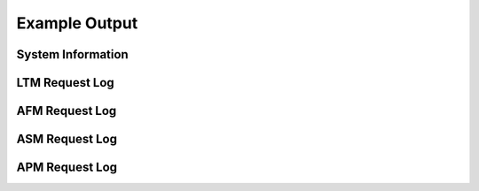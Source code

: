 Example Output
==============

System Information
------------------

.. code-block:: json
   :linenos:

    {
        "hostname": "hostname",
        "version": "14.0.0.1",
        "versionBuild": "0.0.2",
        "location": "Seattle",
        "description": "My BIG-IP description",
        "marketingName": "BIG-IP Virtual Edition",
        "platformId": "Z100",
        "chassisId": "9c3abad5-513a-1c43-5bc2be62e957",
        "baseMac": "00:0d:3a:30:34:51",
        "callBackUrl": "https://192.0.2.1",
        "configReady": "yes",
        "licenseReady": "yes",
        "provisionReady": "yes",
        "syncMode": "standalone",
        "syncColor": "green",
        "syncStatus": "Standalone",
        "syncSummary": " ",
        "failoverStatus": "ACTIVE",
        "failoverColor": "green",
        "deviceTimestamp": "2018-12-13T20:24:20Z",
        "cpu": 1,
        "memory": 15,
        "tmmCpu": 1,
        "tmmMemory": 4,
        "tmmTraffic": {
            "clientSideTraffic.bitsIn": 5682858224,
            "clientSideTraffic.bitsOut": 18756943624
        },
        "diskStorage": {
            "/": {
                "1024-blocks": "436342",
                "Capacity": "55%",
                "name": "/"
            },
            "/dev/shm": {
                "1024-blocks": "7181064",
                "Capacity": "1%",
                "name": "/dev/shm"
            },
            "/config": {
                "1024-blocks": "3269592",
                "Capacity": "3%",
                "name": "/config"
            },
            "/usr": {
                "1024-blocks": "4136432",
                "Capacity": "83%",
                "name": "/usr"
            },
            "/var": {
                "1024-blocks": "3096336",
                "Capacity": "28%",
                "name": "/var"
            },
            "/shared": {
                "1024-blocks": "20642428",
                "Capacity": "2%",
                "name": "/shared"
            },
            "/var/log": {
                "1024-blocks": "3023760",
                "Capacity": "5%",
                "name": "/var/log"
            },
            "/appdata": {
                "1024-blocks": "25717852",
                "Capacity": "1%",
                "name": "/appdata"
            },
            "/shared/rrd.1.2": {
                "1024-blocks": "7181064",
                "Capacity": "1%",
                "name": "/shared/rrd.1.2"
            },
            "/var/run": {
                "1024-blocks": "7181064",
                "Capacity": "1%",
                "name": "/var/run"
            },
            "/var/tmstat": {
                "1024-blocks": "7181064",
                "Capacity": "1%",
                "name": "/var/tmstat"
            },
            "/var/prompt": {
                "1024-blocks": "4096",
                "Capacity": "1%",
                "name": "/var/prompt"
            },
            "/var/loipc": {
                "1024-blocks": "7181064",
                "Capacity": "0%",
                "name": "/var/loipc"
            }
        },
        "diskLatency": {
            "sda": {
                "rsec/s": "356.44",
                "wsec/s": "109.09",
                "name": "sda"
            },
            "sdb": {
                "rsec/s": "1.03",
                "wsec/s": "0.00",
                "name": "sdb"
            },
            "dm-0": {
                "rsec/s": "0.02",
                "wsec/s": "0.00",
                "name": "dm-0"
            },
            "dm-1": {
                "rsec/s": "1.16",
                "wsec/s": "64.68",
                "name": "dm-1"
            },
            "dm-2": {
                "rsec/s": "0.02",
                "wsec/s": "0.00",
                "name": "dm-2"
            },
            "dm-3": {
                "rsec/s": "0.83",
                "wsec/s": "26.54",
                "name": "dm-3"
            },
            "dm-4": {
                "rsec/s": "1.16",
                "wsec/s": "5.80",
                "name": "dm-4"
            },
            "dm-5": {
                "rsec/s": "19.59",
                "wsec/s": "2.23",
                "name": "dm-5"
            },
            "dm-6": {
                "rsec/s": "327.64",
                "wsec/s": "0.00",
                "name": "dm-6"
            },
            "dm-7": {
                "rsec/s": "0.62",
                "wsec/s": "0.80",
                "name": "dm-7"
            },
            "dm-8": {
                "rsec/s": "4.28",
                "wsec/s": "9.04",
                "name": "dm-8"
            }
        },
        "networkInterfaces": {
            "1.1": {
                "counters.bitsIn": 18226797032,
                "counters.bitsOut": 5242940808,
                "status": "up",
                "name": "1.1"
            },
            "1.2": {
                "counters.bitsIn": 1534110872,
                "counters.bitsOut": 84389728,
                "status": "up",
                "name": "1.2"
            },
            "mgmt": {
                "counters.bitsIn": 2242676328,
                "counters.bitsOut": 1143046952,
                "status": "up",
                "name": "mgmt"
            }
        },
        "provisionState": {
            "afm": {
                "level": "none",
                "name": "afm"
            },
            "am": {
                "level": "none",
                "name": "am"
            },
            "apm": {
                "level": "none",
                "name": "apm"
            },
            "asm": {
                "level": "none",
                "name": "asm"
            },
            "avr": {
                "level": "none",
                "name": "avr"
            },
            "dos": {
                "level": "none",
                "name": "dos"
            },
            "fps": {
                "level": "none",
                "name": "fps"
            },
            "gtm": {
                "level": "none",
                "name": "gtm"
            },
            "ilx": {
                "level": "none",
                "name": "ilx"
            },
            "lc": {
                "level": "none",
                "name": "lc"
            },
            "ltm": {
                "level": "nominal",
                "name": "ltm"
            },
            "pem": {
                "level": "none",
                "name": "pem"
            },
            "sslo": {
                "level": "none",
                "name": "sslo"
            },
            "swg": {
                "level": "none",
                "name": "swg"
            },
            "urldb": {
                "level": "none",
                "name": "urldb"
            }
        },
        "virtualServerStats": {
            "/Common/app.app/app_vs": {
                "clientside.bitsIn": 5474952,
                "clientside.bitsOut": 66039264,
                "clientside.curConns": 0,
                "destination": "10.0.2.101:80",
                "status.availabilityState": "available",
                "status.enabledState": "enabled",
                "name": "/Common/app.app/app_vs",
                "tenant": "Common",
                "application": "app.app"
            },
            "/Sample_02/A1/serviceMain": {
                "clientside.bitsIn": 0,
                "clientside.bitsOut": 0,
                "clientside.curConns": 0,
                "destination": "192.0.2.11:443",
                "status.availabilityState": "offline",
                "status.enabledState": "enabled",
                "name": "/Sample_02/A1/serviceMain",
                "tenant": "Sample_02",
                "application": "A1"
            },
            "/Sample_02/A1/serviceMain-Redirect": {
                "clientside.bitsIn": 0,
                "clientside.bitsOut": 0,
                "clientside.curConns": 0,
                "destination": "192.0.2.11:80",
                "status.availabilityState": "unknown",
                "status.enabledState": "enabled",
                "name": "/Sample_02/A1/serviceMain-Redirect",
                "tenant": "Sample_02",
                "application": "A1"
            }
        },
        "poolStats": {
            "/Common/app.app/app_pool": {
                "members": {
                    "/Common/10.0.3.5:80": {
                        "addr": "10.0.3.5",
                        "port": 80,
                        "serverside.bitsIn": 7392800,
                        "serverside.bitsOut": 67086632,
                        "serverside.curConns": 0,
                        "sessionStatus": "enabled",
                        "status.availabilityState": "available",
                        "status.enabledState": "enabled",
                        "status.statusReason": "Pool member is available"
                    }
                },
                "name": "/Common/app.app/app_pool",
                "tenant": "Common",
                "application": "app.app"
            },
            "/Common/telemetry-local": {
                "members": {
                    "/Common/10.0.1.100:6514": {
                        "addr": "10.0.1.100",
                        "port": 6514,
                        "serverside.bitsIn": 2881560,
                        "serverside.bitsOut": 615872,
                        "serverside.curConns": 0,
                        "sessionStatus": "enabled",
                        "status.availabilityState": "available",
                        "status.enabledState": "enabled",
                        "status.statusReason": "Pool member is available"
                    }
                },
                "name": "/Common/telemetry-local",
                "tenant": "Common",
                "application": ""
            },
            "/Sample_02/A1/web_pool": {
                "members": {
                    "/Sample_02/192.0.2.12:80": {
                        "addr": "192.0.2.12",
                        "port": 80,
                        "serverside.bitsIn": 0,
                        "serverside.bitsOut": 0,
                        "serverside.curConns": 0,
                        "sessionStatus": "enabled",
                        "status.availabilityState": "offline",
                        "status.enabledState": "enabled",
                        "status.statusReason": "Pool member has been marked down by a monitor"
                    },
                    "/Sample_02/192.0.2.13:80": {
                        "addr": "192.0.2.13",
                        "port": 80,
                        "serverside.bitsIn": 0,
                        "serverside.bitsOut": 0,
                        "serverside.curConns": 0,
                        "sessionStatus": "enabled",
                        "status.availabilityState": "offline",
                        "status.enabledState": "enabled",
                        "status.statusReason": "Pool member has been marked down by a monitor"
                    }
                },
                "name": "/Sample_02/A1/web_pool",
                "tenant": "Sample_02",
                "application": "A1"
            }
        },
        "ltmPolicyStats": {
            "/Common/example_policy": {
                "invoked": 0,
                "succeeded": 0,
                "actions": {
                    "default:0": {
                        "invoked": 0,
                        "succeeded": 0
                    },
                    "rule_1:0": {
                        "invoked": 0,
                        "succeeded": 0
                    }
                },
                "name": "/Common/telemetry",
                "tenant": "Common",
                "application": ""
            }
        },
        "tlsCerts": {
            "ca-bundle.crt": {
                "expirationDate": 1893455999,
                "expirationString": "Dec 31 23:59:59 2029 GMT",
                "issuer": "CN=Starfield Services Root Certificate Authority,OU=http://certificates.starfieldtech.com/repository/,O=Starfield Technologies, Inc.,L=Scottsdale,ST=Arizona,C=US",
                "subject": "CN=Starfield Services Root Certificate Authority,OU=http://certificates.starfieldtech.com/repository/,O=Starfield Technologies, Inc.,L=Scottsdale,ST=Arizona,C=US",
                "name": "ca-bundle.crt"
            },
            "default.crt": {
                "email": "root@localhost.localdomain",
                "expirationDate": 1859497229,
                "expirationString": "Dec  3 23:00:29 2028 GMT",
                "issuer": "emailAddress=root@localhost.localdomain,CN=localhost.localdomain,OU=IT,O=MyCompany,L=Seattle,ST=WA,C=US",
                "subject": "emailAddress=root@localhost.localdomain,CN=localhost.localdomain,OU=IT,O=MyCompany,L=Seattle,ST=WA,C=US",
                "name": "default.crt"
            },
            "f5-ca-bundle.crt": {
                "expirationDate": 1922896554,
                "expirationString": "Dec  7 17:55:54 2030 GMT",
                "issuer": "CN=Entrust Root Certification Authority - G2,OU=(c) 2009 Entrust, Inc. - for authorized use only,OU=See www.entrust.net/legal-terms,O=Entrust, Inc.,C=US",
                "subject": "CN=Entrust Root Certification Authority - G2,OU=(c) 2009 Entrust, Inc. - for authorized use only,OU=See www.entrust.net/legal-terms,O=Entrust, Inc.,C=US",
                "name": "f5-ca-bundle.crt"
            },
            "f5-irule.crt": {
                "email": "support@f5.com",
                "expirationDate": 1815944413,
                "expirationString": "Jul 18 21:00:13 2027 GMT",
                "issuer": "emailAddress=support@f5.com,CN=support.f5.com,OU=Product Development,O=F5 Networks,L=Seattle,ST=Washington,C=US",
                "subject": "emailAddress=support@f5.com,CN=support.f5.com,OU=Product Development,O=F5 Networks,L=Seattle,ST=Washington,C=US",
                "name": "f5-irule.crt"
            }
        },
        "telemetryServiceInfo": {
            "pollingInterval": 300
        },
        "telemetryEventCategory": "systemInfo"
    }



LTM Request Log
---------------


.. code-block:: json
   :linenos:

    {
        "event_source":"request_logging",
        "hostname":"hostname",
        "client_ip":"177.47.192.42",
        "server_ip":"",
        "http_method":"GET",
        "http_uri":"/",
        "virtual_name":"/Common/app.app/app_vs",
        "tenant":"Common",
        "application":"app.app",
        "telemetryEventCategory": "event"
    }

AFM Request Log
---------------

.. code-block:: json
   :linenos:

    {
        "acl_policy_name":"/Common/app",
        "acl_policy_type":"Enforced",
        "acl_rule_name":"ping",
        "action":"Reject",
        "hostname":"telemetry.bigip.com",
        "bigip_mgmt_ip":"10.0.1.100",
        "context_name":"/Common/app.app/app_vs",
        "context_type":"Virtual Server",
        "date_time":"Dec 17 2018 22:46:04",
        "dest_fqdn":"unknown",
        "dest_ip":"10.0.2.101",
        "dst_geo":"Unknown",
        "dest_port":"80",
        "device_product":"Advanced Firewall Module",
        "device_vendor":"F5",
        "device_version":"14.0.0.1.0.0.2",
        "drop_reason":"Policy",
        "errdefs_msgno":"23003137",
        "errdefs_msg_name":"Network Event",
        "flow_id":"0000000000000000",
        "ip_protocol":"TCP",
        "severity":"8",
        "partition_name":"Common",
        "route_domain":"0",
        "sa_translation_pool":"",
        "sa_translation_type":"",
        "source_fqdn":"unknown",
        "source_ip":"50.206.82.144",
        "src_geo":"US/Washington",
        "source_port":"62204",
        "source_user":"unknown",
        "source_user_group":"unknown",
        "translated_dest_ip":"",
        "translated_dest_port":"",
        "translated_ip_protocol":"",
        "translated_route_domain":"",
        "translated_source_ip":"",
        "translated_source_port":"",
        "translated_vlan":"",
        "vlan":"/Common/external",
        "send_to_vs":"",
        "tenant":"Common",
        "application":"app.app",
        "telemetryEventCategory":"event"
    }

ASM Request Log
---------------

.. code-block:: json
   :linenos:

    {
        "hostname":"hostname",
        "management_ip_address":"10.0.1.4",
        "management_ip_address_2":"",
        "http_class_name":"/Common/app.app/app_policy",
        "web_application_name":"/Common/app.app/app_policy",
        "policy_name":"/Common/app.app/app_policy",
        "policy_apply_date":"2018-11-19 22:17:57",
        "violations":"Evasion technique detected",
        "support_id":"1730614276869062795",
        "request_status":"blocked",
        "response_code":"0",
        "ip_client":"50.206.82.144",
        "route_domain":"0",
        "method":"GET",
        "protocol":"HTTP",
        "query_string":"",
        "x_forwarded_for_header_value":"50.206.82.144",
        "sig_ids":"",
        "sig_names":"",
        "date_time":"2018-11-19 22:34:40",
        "severity":"Critical",
        "attack_type":"Detection Evasion,Path Traversal",
        "geo_location":"US",
        "ip_address_intelligence":"N/A",
        "username":"N/A",
        "session_id":"f609d8a924419638",
        "src_port":"49804",
        "dest_port":"80",
        "dest_ip":"10.0.2.10",
        "sub_violations":"Evasion technique detected:Directory traversals",
        "virus_name":"N/A",
        "violation_rating":"3",
        "websocket_direction":"N/A",
        "websocket_message_type":"N/A",
        "device_id":"N/A",
        "staged_sig_ids":"",
        "staged_sig_names":"",
        "threat_campaign_names":"",
        "staged_threat_campaign_names":"",
        "blocking_exception_reason":"N/A",
        "captcha_result":"not_received",
        "uri":"/directory/file",
        "fragment":"",
        "request":"GET /admin/..%2F..%2F..%2Fdirectory/file HTTP/1.0\\r\\nHost: host.westus.cloudapp.azure.com\\r\\nConnection: keep-alive\\r\\nCache-Control: max-age",
        "tenant":"Common",
        "application":"app.app",
        "telemetryEventCategory": "event"
    }

APM Request Log
---------------

.. code-block:: json
   :linenos:

    {
        "hostname":"telemetry.bigip.com",
        "errdefs_msgno":"01490102:5:",
        "partition_name":"Common",
        "session_id":"ec7fd55d",
        "Access_Profile":"/Common/access_app",
        "Partition":"Common",
        "Session_Id":"ec7fd55d",
        "Access_Policy_Result":"Logon_Deny",
        "tenant":"Common",
        "application":"",
        "telemetryEventCategory":"event"
    }
